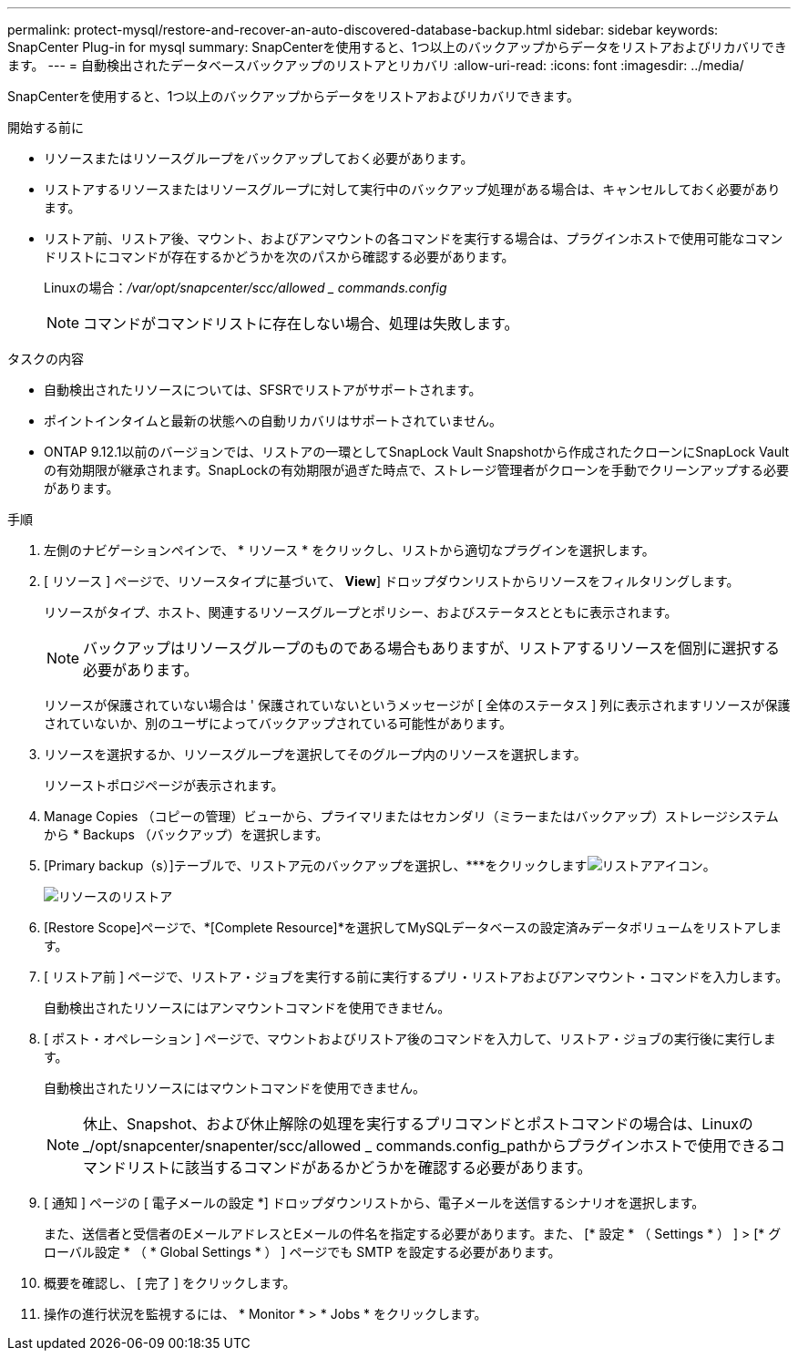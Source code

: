 ---
permalink: protect-mysql/restore-and-recover-an-auto-discovered-database-backup.html 
sidebar: sidebar 
keywords: SnapCenter Plug-in for mysql 
summary: SnapCenterを使用すると、1つ以上のバックアップからデータをリストアおよびリカバリできます。 
---
= 自動検出されたデータベースバックアップのリストアとリカバリ
:allow-uri-read: 
:icons: font
:imagesdir: ../media/


[role="lead"]
SnapCenterを使用すると、1つ以上のバックアップからデータをリストアおよびリカバリできます。

.開始する前に
* リソースまたはリソースグループをバックアップしておく必要があります。
* リストアするリソースまたはリソースグループに対して実行中のバックアップ処理がある場合は、キャンセルしておく必要があります。
* リストア前、リストア後、マウント、およびアンマウントの各コマンドを実行する場合は、プラグインホストで使用可能なコマンドリストにコマンドが存在するかどうかを次のパスから確認する必要があります。
+
Linuxの場合：_/var/opt/snapcenter/scc/allowed _ commands.config_

+

NOTE: コマンドがコマンドリストに存在しない場合、処理は失敗します。



.タスクの内容
* 自動検出されたリソースについては、SFSRでリストアがサポートされます。
* ポイントインタイムと最新の状態への自動リカバリはサポートされていません。
* ONTAP 9.12.1以前のバージョンでは、リストアの一環としてSnapLock Vault Snapshotから作成されたクローンにSnapLock Vaultの有効期限が継承されます。SnapLockの有効期限が過ぎた時点で、ストレージ管理者がクローンを手動でクリーンアップする必要があります。


.手順
. 左側のナビゲーションペインで、 * リソース * をクリックし、リストから適切なプラグインを選択します。
. [ リソース ] ページで、リソースタイプに基づいて、 *View*] ドロップダウンリストからリソースをフィルタリングします。
+
リソースがタイプ、ホスト、関連するリソースグループとポリシー、およびステータスとともに表示されます。

+

NOTE: バックアップはリソースグループのものである場合もありますが、リストアするリソースを個別に選択する必要があります。

+
リソースが保護されていない場合は ' 保護されていないというメッセージが [ 全体のステータス ] 列に表示されますリソースが保護されていないか、別のユーザによってバックアップされている可能性があります。

. リソースを選択するか、リソースグループを選択してそのグループ内のリソースを選択します。
+
リソーストポロジページが表示されます。

. Manage Copies （コピーの管理）ビューから、プライマリまたはセカンダリ（ミラーまたはバックアップ）ストレージシステムから * Backups （バックアップ）を選択します。
. [Primary backup（s）]テーブルで、リストア元のバックアップを選択し、***をクリックしますimage:../media/restore_icon.gif["リストアアイコン"]。
+
image::../media/restoring_resource.gif[リソースのリストア]

. [Restore Scope]ページで、*[Complete Resource]*を選択してMySQLデータベースの設定済みデータボリュームをリストアします。
. [ リストア前 ] ページで、リストア・ジョブを実行する前に実行するプリ・リストアおよびアンマウント・コマンドを入力します。
+
自動検出されたリソースにはアンマウントコマンドを使用できません。

. [ ポスト・オペレーション ] ページで、マウントおよびリストア後のコマンドを入力して、リストア・ジョブの実行後に実行します。
+
自動検出されたリソースにはマウントコマンドを使用できません。

+

NOTE: 休止、Snapshot、および休止解除の処理を実行するプリコマンドとポストコマンドの場合は、Linuxの_/opt/snapcenter/snapenter/scc/allowed _ commands.config_pathからプラグインホストで使用できるコマンドリストに該当するコマンドがあるかどうかを確認する必要があります。

. [ 通知 ] ページの [ 電子メールの設定 *] ドロップダウンリストから、電子メールを送信するシナリオを選択します。
+
また、送信者と受信者のEメールアドレスとEメールの件名を指定する必要があります。また、 [* 設定 * （ Settings * ） ] > [* グローバル設定 * （ * Global Settings * ） ] ページでも SMTP を設定する必要があります。

. 概要を確認し、 [ 完了 ] をクリックします。
. 操作の進行状況を監視するには、 * Monitor * > * Jobs * をクリックします。

